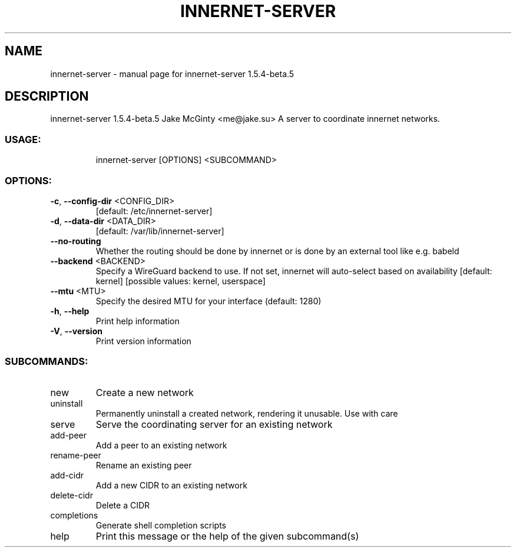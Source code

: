 .\" DO NOT MODIFY THIS FILE!  It was generated by help2man 1.49.1.
.TH INNERNET-SERVER "8" "March 2022" "innernet-server 1.5.4-beta.5" "System Administration Utilities"
.SH NAME
innernet-server \- manual page for innernet-server 1.5.4-beta.5
.SH DESCRIPTION
innernet\-server 1.5.4\-beta.5
Jake McGinty <me@jake.su>
A server to coordinate innernet networks.
.SS "USAGE:"
.IP
innernet\-server [OPTIONS] <SUBCOMMAND>
.SS "OPTIONS:"
.TP
\fB\-c\fR, \fB\-\-config\-dir\fR <CONFIG_DIR>
[default: /etc/innernet\-server]
.TP
\fB\-d\fR, \fB\-\-data\-dir\fR <DATA_DIR>
[default: /var/lib/innernet\-server]
.TP
\fB\-\-no\-routing\fR
Whether the routing should be done by innernet or is done by an
external tool like e.g. babeld
.TP
\fB\-\-backend\fR <BACKEND>
Specify a WireGuard backend to use. If not set, innernet will
auto\-select based on availability [default: kernel] [possible
values: kernel, userspace]
.TP
\fB\-\-mtu\fR <MTU>
Specify the desired MTU for your interface (default: 1280)
.TP
\fB\-h\fR, \fB\-\-help\fR
Print help information
.TP
\fB\-V\fR, \fB\-\-version\fR
Print version information
.SS "SUBCOMMANDS:"
.TP
new
Create a new network
.TP
uninstall
Permanently uninstall a created network, rendering it unusable. Use with care
.TP
serve
Serve the coordinating server for an existing network
.TP
add\-peer
Add a peer to an existing network
.TP
rename\-peer
Rename an existing peer
.TP
add\-cidr
Add a new CIDR to an existing network
.TP
delete\-cidr
Delete a CIDR
.TP
completions
Generate shell completion scripts
.TP
help
Print this message or the help of the given subcommand(s)
